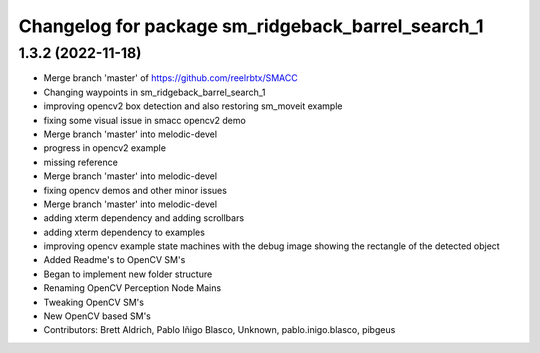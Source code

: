 ^^^^^^^^^^^^^^^^^^^^^^^^^^^^^^^^^
Changelog for package sm_ridgeback_barrel_search_1
^^^^^^^^^^^^^^^^^^^^^^^^^^^^^^^^^

1.3.2 (2022-11-18)
------------------

* Merge branch 'master' of https://github.com/reelrbtx/SMACC
* Changing waypoints in sm_ridgeback_barrel_search_1
* improving opencv2 box detection and also restoring sm_moveit example
* fixing some visual issue in smacc opencv2 demo
* Merge branch 'master' into melodic-devel
* progress in opencv2 example
* missing reference
* Merge branch 'master' into melodic-devel
* fixing opencv demos and other minor issues
* Merge branch 'master' into melodic-devel
* adding xterm dependency and adding scrollbars
* adding xterm dependency to examples
* improving opencv example state machines with the debug image showing the rectangle of the detected object
* Added Readme's to OpenCV SM's
* Began to implement new folder structure
* Renaming OpenCV Perception Node Mains
* Tweaking OpenCV SM's
* New OpenCV based SM's
* Contributors: Brett Aldrich, Pablo Iñigo Blasco, Unknown, pablo.inigo.blasco, pibgeus
